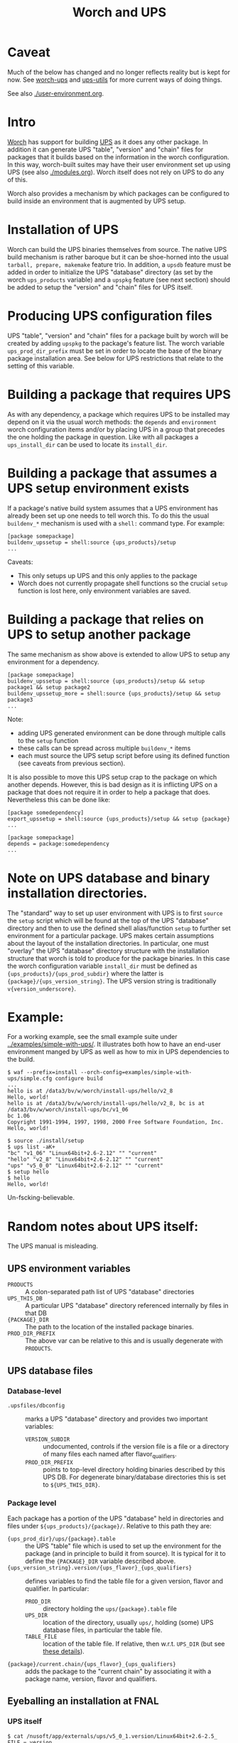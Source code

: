 #+TITLE: Worch and UPS

* Caveat

Much of the below has changed and no longer reflects reality but is kept for now.  See [[https://github.com/brettviren/worch-ups][worch-ups]] and [[https://github.com/brettviren/python-ups-utils/][ups-utils]] for more current ways of doing things.

See also [[./user-environment.org]].


* Intro

[[https://github.com/brettviren/worch][Worch]] has support for building [[http://www.fnal.gov/docs/products/ups/][UPS]] as it does any other package.  In addition it can generate UPS "table", "version" and "chain" files for packages that it builds based on the information in the worch configuration.   In this way, worch-built suites may have their user environment set up using UPS (see also [[./modules.org]]). Worch itself does not rely on UPS to do any of this.

Worch also provides a mechanism by which packages can be configured to build inside an environment that is augmented by UPS setup.

* Installation of UPS

Worch can build the UPS binaries themselves from source.  The native UPS build mechanism is rather baroque but it can be shoe-horned into the usual =tarball, prepare, makemake= feature trio.  In addition, a =upsdb= feature must be added in order to initialize the UPS "database" directory (as set by the worch =ups_products= variable) and a =upspkg= feature (see next section) should be added to setup the "version" and "chain" files for UPS itself.

* Producing UPS configuration files

UPS "table", "version" and "chain" files for a package built by worch will be created by adding =upspkg= to the package's feature list.  The worch variable =ups_prod_dir_prefix= must be set in order to locate the base of the binary package installation area.  See below for UPS restrictions that relate to the setting of this variable.

* Building a package that requires UPS

As with any dependency, a package which requires UPS to be installed may depend on it via the usual worch methods: the =depends= and =environment= worch configuration items and/or by placing UPS in a group that precedes the one holding the package in question.  Like with all packages a =ups_install_dir= can be used to locate its =install_dir=.

* Building a package that assumes a UPS setup environment exists

If a package's native build system assumes that a UPS environment has already been set up one needs to tell worch this.  To do this the usual =buildenv_*= mechanism is used with a =shell:= command type.  For example:

#+BEGIN_EXAMPLE
[package somepackage]
buildenv_upssetup = shell:source {ups_products}/setup
...
#+END_EXAMPLE

Caveats:

 - This only setups up UPS and this only applies to the package
 - Worch does not currently propagate shell functions so the crucial =setup= function is lost here, only environment variables are saved.

* Building a package that relies on UPS to setup another package

The same mechanism as show above is extended to allow UPS to setup any environment for a dependency.

#+BEGIN_EXAMPLE
[package somepackage]
buildenv_upssetup = shell:source {ups_products}/setup && setup package1 && setup package2
buildenv_upssetup_more = shell:source {ups_products}/setup && setup package3
...
#+END_EXAMPLE

Note:

 - adding UPS generated environment can be done through multiple calls to the =setup= function
 - these calls can be spread across multiple =buildenv_*= items
 - each must source the UPS setup script before using its defined function (see caveats from previous section).

It is also possible to move this UPS setup crap to the package on which another depends.  However, this is bad design as it is inflicting UPS on a package that does not require it in order to help a package that does. Nevertheless this can be done like:

#+BEGIN_EXAMPLE
[package somedependency]
export_upssetup = shell:source {ups_products}/setup && setup {package}
...

[package somepackage]
depends = package:somedependency
...
#+END_EXAMPLE

* Note on UPS database and binary installation directories.

The "standard" way to set up user environment with UPS is to first =source= the =setup= script which will be found at the top of the UPS "database" directory and then to use the defined shell alias/function =setup= to further set environment for a particular package.  UPS makes certain assumptions about the layout of the installation directories.  In particular, one must "overlay" the UPS "database" directory structure with the installation structure that worch is told to produce for the package binaries.
In this case the worch configuration variable =install_dir= must be defined as ={ups_products}/{ups_prod_subdir}= where the latter is ={package}/{ups_version_string}=.  The UPS version string is traditionally =v{version_underscore}=.

* Example:

For a working example, see the small example suite under [[../examples/simple-with-ups/]].  It illustrates both how to have an end-user environment manged by UPS as well as how to mix in UPS dependencies to the build.

#+BEGIN_EXAMPLE
$ waf --prefix=install --orch-config=examples/simple-with-ups/simple.cfg configure build
...
hello is at /data3/bv/w/worch/install-ups/hello/v2_8
Hello, world!
hello is at /data3/bv/w/worch/install-ups/hello/v2_8, bc is at /data3/bv/w/worch/install-ups/bc/v1_06
bc 1.06
Copyright 1991-1994, 1997, 1998, 2000 Free Software Foundation, Inc.
Hello, world!

$ source ./install/setup
$ ups list -aK+
"bc" "v1_06" "Linux64bit+2.6-2.12" "" "current" 
"hello" "v2_8" "Linux64bit+2.6-2.12" "" "current" 
"ups" "v5_0_0" "Linux64bit+2.6-2.12" "" "current" 
$ setup hello
$ hello
Hello, world!
#+END_EXAMPLE

Un-fscking-believable.

* Random notes about UPS itself:

The UPS manual is misleading.

** UPS environment variables

 - =PRODUCTS= :: A colon-separated path list of UPS "database" directories
 - =UPS_THIS_DB= :: A particular UPS "database" directory referenced internally by files in that DB
 - ={PACKAGE}_DIR= :: The path to the location of the installed package binaries.  
 - =PROD_DIR_PREFIX= :: The above var can be relative to this and is usually degenerate with =PRODUCTS=.

** UPS database files

*** Database-level 

 - =.upsfiles/dbconfig= :: marks a UPS "database" directory and provides two important variables:
   - =VERSION_SUBDIR= :: undocumented, controls if the version file is a file or a directory of many files each named after flavor_qualifiers.  
   - =PROD_DIR_PREFIX= :: points to top-level directory holding binaries described by this UPS DB.  For degenerate binary/database directories this is set to =${UPS_THIS_DIR}=.

*** Package level

Each package has a portion of the UPS "database" held in directories and files under =${ups_products}/{package}/=.  Relative to this path they are:

 - ={ups_prod_dir}/ups/{package}.table= :: the UPS "table" file which is used to set up the environment for the package (and in principle to build it from source).  It is typical for it to define the ={PACKAGE}_DIR= variable described above.
 - ={ups_version_string}.version/{ups_flavor}_{ups_qualifiers}= :: defines variables to find the table file for a given version, flavor and qualifier.  In particular:
   - =PROD_DIR= :: directory holding the =ups/{package}.table= file
   - =UPS_DIR= :: location of the directory, usually =ups/=, holding (some) UPS database files, in particular the table file.
   - =TABLE_FILE= :: location of the table file.  If relative, then w.r.t. =UPS_DIR= (but see [[http://www.fnal.gov/docs/products/ups/ReferenceManual/html/versionfiles.html#35235][these details]]).
 - ={package}/current.chain/{ups_flavor}_{ups_qualifiers}= :: adds the package to the "current chain" by associating it with a package name, version, flavor and qualifiers.

** Eyeballing an installation at FNAL

*** UPS itself

#+BEGIN_EXAMPLE
$ cat /nusoft/app/externals/ups/v5_0_1.version/Linux64bit+2.6-2.5_ 
FILE = version
PRODUCT = ups
VERSION = v5_0_1

#*************************************************
#
FLAVOR = Linux64bit+2.6-2.5
QUALIFIERS = ""
  DECLARER = garren
  DECLARED = 2013-10-25 22.02.00 GMT
  MODIFIER = garren
  MODIFIED = 2013-10-25 22.02.00 GMT
  PROD_DIR = ups/v5_0_1/Linux64bit+2.6-2.5
  UPS_DIR = ups
  TABLE_FILE = ups.table
#+END_EXAMPLE

Table file is at 
#+BEGIN_EXAMPLE
/nusoft/app/externals/ups/v5_0_1/Linux64bit+2.6-2.5/ups/ups.table
#+END_EXAMPLE

Binaries are at:
#+BEGIN_EXAMPLE
/nusoft/app/externals/ups/v5_0_1/Linux64bit+2.6-2.5/
#+END_EXAMPLE

*** CMake

#+BEGIN_EXAMPLE
$ cat /nusoft/app/externals/cmake/v2_8_8.version/Linux64bit+2.6-2.5_ 
FILE = version
PRODUCT = cmake
VERSION = v2_8_8

#*************************************************
#
FLAVOR = Linux64bit+2.6-2.5
QUALIFIERS = ""
  DECLARER = fwdev
  DECLARED = 2013-08-29 16.00.11 GMT
  MODIFIER = fwdev
  MODIFIED = 2013-08-29 16.00.11 GMT
  PROD_DIR = cmake/v2_8_8
  UPS_DIR = ups
  TABLE_FILE = cmake.table
#+END_EXAMPLE

Table file is at:
#+BEGIN_EXAMPLE
/nusoft/app/externals/cmake/v2_8_8/ups/cmake.table
#+END_EXAMPLE

Binaries are at:
#+BEGIN_EXAMPLE
/nusoft/app/externals/cmake/v2_8_8/Linux64bit+2.6-2.5
#+END_EXAMPLE

*** ROOT

#+BEGIN_EXAMPLE
$ grep PROD_DIR /nusoft/app/externals/root/v5_34_09b.version/Linux64bit+2.6-2.5_*
/nusoft/app/externals/root/v5_34_09b.version/Linux64bit+2.6-2.5_debug_e4:  PROD_DIR = root/v5_34_09b
/nusoft/app/externals/root/v5_34_09b.version/Linux64bit+2.6-2.5_debug_e4_nu:  PROD_DIR = root/v5_34_09b
/nusoft/app/externals/root/v5_34_09b.version/Linux64bit+2.6-2.5_e4_nu_prof:  PROD_DIR = root/v5_34_09b
/nusoft/app/externals/root/v5_34_09b.version/Linux64bit+2.6-2.5_e4_prof:  PROD_DIR = root/v5_34_09b
#+END_EXAMPLE

Separate binary directories for each under:
#+BEGIN_EXAMPLE
/nusoft/app/externals/root/v5_34_09b/Linux64bit+*/
#+END_EXAMPLE

Single table file for everything under the sun:
#+BEGIN_EXAMPLE
/nusoft/app/externals/root/v5_34_09b/ups/root.table
#+END_EXAMPLE

"Flavor" is "ANY", qualifiers differentiate.
